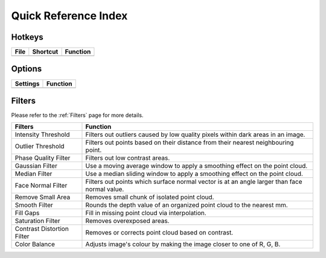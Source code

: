 Quick Reference Index
=======================

.. raw:: html

    <div style="position: relative; padding-bottom: 56.25%; height: 0; overflow: hidden; max-width: 100%; height: auto;">
        <iframe src="//www.youtube.com/watch?v=c2UcwuRkYxo" frameborder="0" allowfullscreen style="position: absolute; top: 0; left: 0; width: 100%; height: 100%;"></iframe>
    </div>

Hotkeys
------------

+------+--------------+-------------------------+
| File | Shortcut     | Function                |
+======+==============+=========================+
|      |              |                         |
+------+--------------+-------------------------+

Options
-----------

+------------+--------------------+
| Settings   | Function           |
+============+====================+
|            |                    |
+------------+--------------------+

Filters
---------

Please refer to the :ref:`Filters` page for more details.

+-----------------------------+---------------------------------------------------------------------------------------------------+
| Filters                     | Function                                                                                          |
+=============================+===================================================================================================+
| Intensity Threshold         | Filters out outliers caused by low quality pixels within dark areas in an image.                  |
+-----------------------------+---------------------------------------------------------------------------------------------------+
| Outlier Threshold           | Filters out points based on their distance from their nearest neighbouring point.                 |
+-----------------------------+---------------------------------------------------------------------------------------------------+ 
| Phase Quality Filter        | Filters out low contrast areas.                                                                   |
+-----------------------------+---------------------------------------------------------------------------------------------------+ 
| Gaussian Filter             | Use a moving average window to apply a smoothing effect on the point cloud.                       |
+-----------------------------+---------------------------------------------------------------------------------------------------+ 
| Median Filter               | Use a median sliding window to apply a smoothing effect on the point cloud.                       |
+-----------------------------+---------------------------------------------------------------------------------------------------+ 
| Face Normal Filter          | Filters out points which surface normal vector is at an angle larger than face normal value.      |
+-----------------------------+---------------------------------------------------------------------------------------------------+ 
| Remove Small Area           | Removes small chunk of isolated point cloud.                                                      |
+-----------------------------+---------------------------------------------------------------------------------------------------+ 
| Smooth Filter               | Rounds the depth value of an organized point cloud to the nearest mm.                             |
+-----------------------------+---------------------------------------------------------------------------------------------------+ 
| Fill Gaps                   | Fill in missing point cloud via interpolation.                                                    |
+-----------------------------+---------------------------------------------------------------------------------------------------+ 
| Saturation Filter           | Removes overexposed areas.                                                                        |
+-----------------------------+---------------------------------------------------------------------------------------------------+ 
| Contrast Distortion Filter  | Removes or corrects point cloud based on contrast.                                                |
+-----------------------------+---------------------------------------------------------------------------------------------------+ 
| Color Balance               | Adjusts image's colour by making the image closer to one of R, G, B.                              |
+-----------------------------+---------------------------------------------------------------------------------------------------+ 

